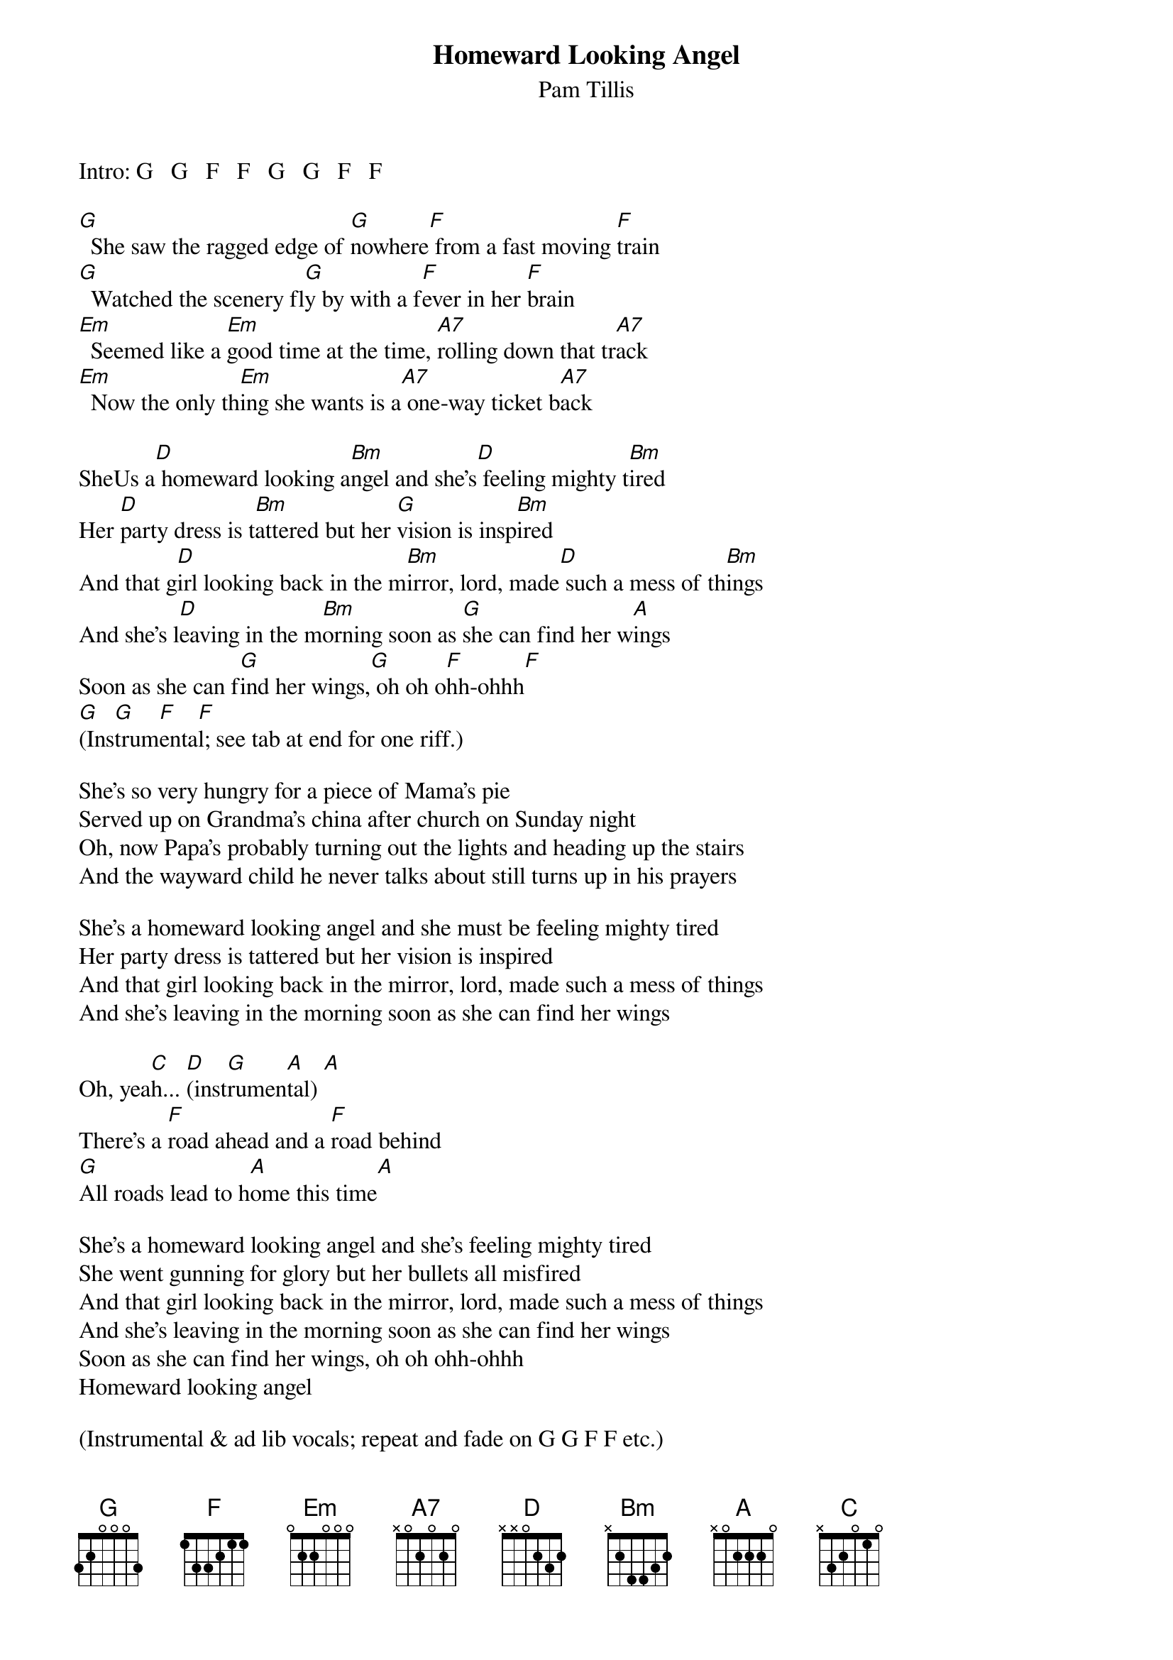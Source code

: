 {t:Homeward Looking Angel}
{st:Pam Tillis}

Intro: G   G   F   F   G   G   F   F

[G]  She saw the ragged edge of [G]nowhere[F] from a fast moving [F]train
[G]  Watched the scenery fl[G]y by with a f[F]ever in her [F]brain
[Em]  Seemed like a [Em]good time at the time, [A7]rolling down that tr[A7]ack
[Em]  Now the only th[Em]ing she wants is a[A7] one-way ticket b[A7]ack

SheUs a[D] homeward looking a[Bm]ngel and she's[D] feeling mighty t[Bm]ired
Her [D]party dress is t[Bm]attered but her [G]vision is insp[Bm]ired
And that g[D]irl looking back in the m[Bm]irror, lord, made[D] such a mess of th[Bm]ings
And she's l[D]eaving in the m[Bm]orning soon as [G]she can find her w[A]ings
Soon as she can f[G]ind her wings,[G] oh oh o[F]hh-ohhh[F]
[G](Ins[G]trum[F]enta[F]l; see tab at end for one riff.)

She's so very hungry for a piece of Mama's pie
Served up on Grandma's china after church on Sunday night
Oh, now Papa's probably turning out the lights and heading up the stairs
And the wayward child he never talks about still turns up in his prayers

She's a homeward looking angel and she must be feeling mighty tired
Her party dress is tattered but her vision is inspired
And that girl looking back in the mirror, lord, made such a mess of things
And she's leaving in the morning soon as she can find her wings

Oh, yea[C]h... [D](inst[G]rumen[A]tal) [A]  
There's a [F]road ahead and a [F]road behind
[G]All roads lead to h[A]ome this time[A]

She's a homeward looking angel and she's feeling mighty tired
She went gunning for glory but her bullets all misfired
And that girl looking back in the mirror, lord, made such a mess of things
And she's leaving in the morning soon as she can find her wings
Soon as she can find her wings, oh oh ohh-ohhh
Homeward looking angel

(Instrumental & ad lib vocals; repeat and fade on G G F F etc.)

{sot}
TAB:
(This is the low riff that's played after the first chorus and in the
 fade-out.)
E [G]----------------|[G]----------------|[F]----------------|[F]----------------|
B ----------------|----------------|----------------|----------------|
G ----------------|----------------|----------------|----------------|
D ----------------|----------------|----0-----------|----------------|
A ----------0-2-3-|--2---0---------|--0---3---------|----------------|
E 3-------3-------|----------3---3-|1---------------|----------------|
  ^ . ^ . ^ . ^ .  ^ . ^ . ^ . ^ .  ^ . ^ . ^ . ^ .  ^ . ^ . ^ . ^ .
{eot}
